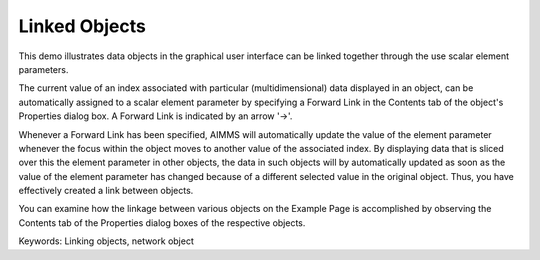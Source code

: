 Linked Objects
=================
.. meta::
   :keywords: Linking objects, network object
   :description: This demo illustrates data objects in the graphical user interface can be linked together through the use scalar element parameters.

This demo illustrates data objects in the graphical user interface can be linked together through the use scalar element parameters.

The current value of an index associated with particular (multidimensional) data displayed in an object, can be automatically assigned to a scalar element parameter by specifying a Forward Link in the Contents tab of the object's Properties dialog box. A Forward Link is indicated by an arrow '->'.

Whenever a Forward Link has been specified, AIMMS will automatically update the value of the element parameter whenever the focus within the object moves to another value of the associated index. By displaying data that is sliced over this the element parameter in other objects, the data in such objects will by automatically updated as soon as the value of the element parameter has changed because of a different selected value in the original object. Thus, you have effectively created a link between objects.

You can examine how the linkage between various objects on the Example Page is accomplished by observing the Contents tab of the Properties dialog boxes of the respective objects.

Keywords:
Linking objects, network object

